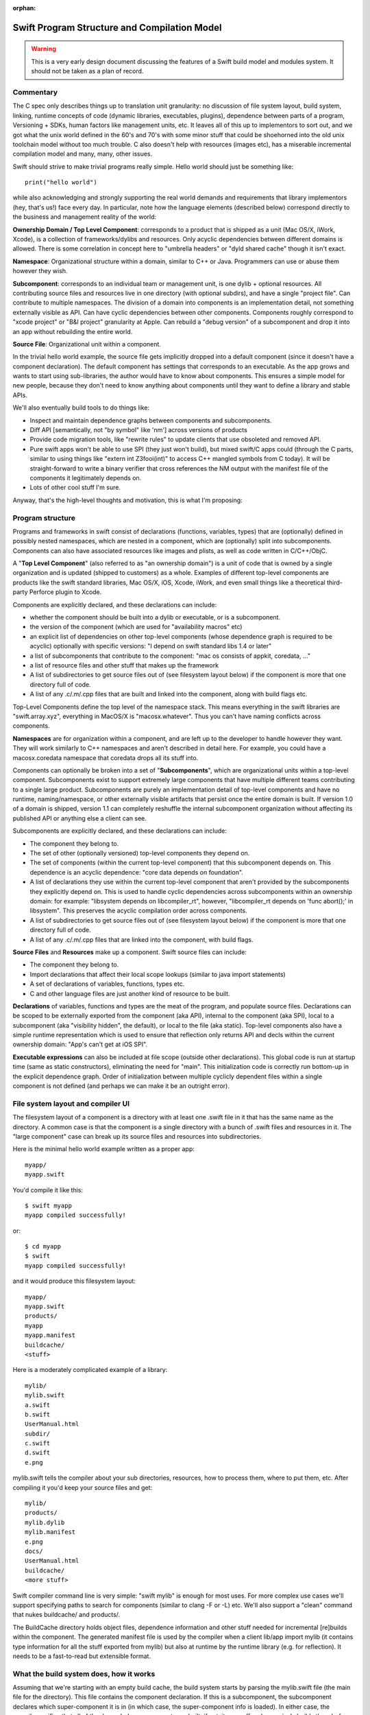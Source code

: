 :orphan:

.. @raise litre.TestsAreMissing
.. _ProgramStructureAndCompilationModel:

.. highlight:: none

Swift Program Structure and Compilation Model
=============================================

.. warning:: This is a very early design document discussing the features of
  a Swift build model and modules system. It should not be taken as a plan of
  record.

Commentary
----------

The C spec only describes things up to translation unit granularity: no
discussion of file system layout, build system, linking, runtime concepts of
code (dynamic libraries, executables, plugins), dependence between parts of a
program, Versioning + SDKs, human factors like management units, etc. It leaves
all of this up to implementors to sort out, and we got what the unix world
defined in the 60's and 70's with some minor stuff that could be shoehorned into
the old unix toolchain model without too much trouble. C also doesn't help with
resources (images etc), has a miserable incremental compilation model and many,
many, other issues.

Swift should strive to make trivial programs really simple. Hello world should
just be something like::

  print("hello world")

while also acknowledging and strongly supporting the real world demands and
requirements that library implementors (hey, that's us!)  face every day. In
particular, note how the language elements (described below) correspond directly
to the business and management reality of the world:

**Ownership Domain / Top Level Component**: corresponds to a product that is
shipped as a unit (Mac OS/X, iWork, Xcode), is a collection of frameworks/dylibs
and resources. Only acyclic dependencies between different domains is
allowed. There is some correlation in concept here to "umbrella headers" or
"dyld shared cache" though it isn't exact.

**Namespace**: Organizational structure within a domain, similar to C++ or
Java. Programmers can use or abuse them however they wish.

**Subcomponent**: corresponds to an individual team or management unit, is one
dylib + optional resources. All contributing source files and resources live in
one directory (with optional subdirs), and have a single "project file". Can
contribute to multiple namespaces. The division of a domain into components is
an implementation detail, not something externally visible as API. Can have
cyclic dependencies between other components. Components roughly correspond to
"xcode project" or "B&I project" granularity at Apple. Can rebuild a "debug
version" of a subcomponent and drop it into an app without rebuilding the entire
world.

**Source File**: Organizational unit within a component.

In the trivial hello world example, the source file gets implicitly dropped into
a default component (since it doesn't have a component declaration). The default
component has settings that corresponds to an executable. As the app grows and
wants to start using sub-libraries, the author would have to know about
components. This ensures a simple model for new people, because they don't need
to know anything about components until they want to define a library and stable
APIs.

We'll also eventually build tools to do things like:

* Inspect and maintain dependence graphs between components and subcomponents.

* Diff API [semantically, not "by symbol" like 'nm'] across versions of products

* Provide code migration tools, like "rewrite rules" to update clients that use
  obsoleted and removed API.

* Pure swift apps won't be able to use SPI (they just won't build), but mixed
  swift/C apps could (through the C parts, similar to using things like "extern
  int Z3fooi(int)" to access C++ mangled symbols from C today). It will be
  straight-forward to write a binary verifier that cross references the NM
  output with the manifest file of the components it legitimately depends on.

* Lots of other cool stuff I'm sure.

Anyway, that's the high-level thoughts and motivation, this is what I'm
proposing:

Program structure
-----------------

Programs and frameworks in swift consist of declarations (functions, variables,
types) that are (optionally) defined in possibly nested namespaces, which are
nested in a component, which are (optionally) split into
subcomponents. Components can also have associated resources like images and
plists, as well as code written in C/C++/ObjC.

A "**Top Level Component**" (also referred to as "an ownership domain") is a
unit of code that is owned by a single organization and is updated (shipped to
customers) as a whole. Examples of different top-level components are products
like the swift standard libraries, Mac OS/X, iOS, Xcode, iWork, and even small
things like a theoretical third-party Perforce plugin to Xcode.

Components are explicitly declared, and these declarations can include:

* whether the component should be built into a dylib or executable, or is a
  subcomponent.

* the version of the component (which are used for "availability macros" etc)

* an explicit list of dependencies on other top-level components (whose
  dependence graph is required to be acyclic) optionally with specific versions:
  "I depend on swift standard libs 1.4 or later"

* a list of subcomponents that contribute to the component: "mac os consists of
  appkit, coredata, ..."

* a list of resource files and other stuff that makes up the framework

* A list of subdirectories to get source files out of (see filesystem layout
  below) if the component is more that one directory full of code.

* A list of any .c/.m/.cpp files that are built and linked into the component,
  along with build flags etc.

Top-Level Components define the top level of the namespace stack. This means
everything in the swift libraries are "swift.array.xyz", everything in MacOS/X
is "macosx.whatever". Thus you can't have naming conflicts across components.

**Namespaces** are for organization within a component, and are left up to the
developer to handle however they want. They will work similarly to C++
namespaces and aren't described in detail here. For example, you could have a
macosx.coredata namespace that coredata drops all its stuff into.

Components can optionally be broken into a set of "**Subcomponents**", which are
organizational units within a top-level component. Subcomponents exist to
support extremely large components that have multiple different teams
contributing to a single large product. Subcomponents are purely an
implementation detail of top-level components and have no runtime,
naming/namespace, or other externally visible artifacts that persist once the
entire domain is built. If version 1.0 of a domain is shipped, version 1.1 can
completely reshuffle the internal subcomponent organization without affecting
its published API or anything else a client can see.

Subcomponents are explicitly declared, and these declarations can include:

* The component they belong to.

* The set of other (optionally versioned) top-level components they depend on.

* The set of components (within the current top-level component) that this
  subcomponent depends on. This dependence is an acyclic dependence: "core data
  depends on foundation".

* A list of declarations they use within the current top-level component that
  aren't provided by the subcomponents they explicitly depend on. This is used
  to handle cyclic dependencies across subcomponents within an ownership domain:
  for example: "libsystem depends on libcompiler_rt", however, "libcompiler_rt
  depends on 'func abort();' in libsystem". This preserves the acyclic
  compilation order across components.

* A list of subdirectories to get source files out of (see filesystem layout
  below) if the component is more that one directory full of code.

* A list of any .c/.m/.cpp files that are linked into the component, with build
  flags.

**Source Files** and **Resources** make up a component. Swift source files can
include:

* The component they belong to.

* Import declarations that affect their local scope lookups (similar to java
  import statements)

* A set of declarations of variables, functions, types etc.

* C and other language files are just another kind of resource to be built.

**Declarations** of variables, functions and types are the meat of the program,
and populate source files. Declarations can be scoped to be externally exported
from the component (aka API), internal to the component (aka SPI), local to a
subcomponent (aka "visibility hidden", the default), or local to the file (aka
static). Top-level components also have a simple runtime representation which is
used to ensure that reflection only returns API and decls within the current
ownership domain: "App's can't get at iOS SPI".

**Executable expressions** can also be included at file scope (outside other
declarations). This global code is run at startup time (same as static
constructors), eliminating the need for "main". This initialization code is
correctly run bottom-up in the explicit dependence graph. Order of
initialization between multiple cyclicly dependent files within a single
component is not defined (and perhaps we can make it be an outright error).

File system layout and compiler UI
----------------------------------

The filesystem layout of a component is a directory with at least one .swift
file in it that has the same name as the directory. A common case is that the
component is a single directory with a bunch of .swift files and resources in
it. The "large component" case can break up its source files and resources into
subdirectories.

Here is the minimal hello world example written as a proper app::

  myapp/
  myapp.swift

You'd compile it like this::

  $ swift myapp
  myapp compiled successfully!

or::

  $ cd myapp
  $ swift
  myapp compiled successfully!

and it would produce this filesystem layout::

  myapp/
  myapp.swift
  products/
  myapp
  myapp.manifest
  buildcache/
  <stuff>

Here is a moderately complicated example of a library::

  mylib/
  mylib.swift
  a.swift
  b.swift
  UserManual.html
  subdir/
  c.swift
  d.swift
  e.png

mylib.swift tells the compiler about your sub directories, resources, how to
process them, where to put them, etc. After compiling it you'd keep your source
files and get::

  mylib/
  products/
  mylib.dylib
  mylib.manifest
  e.png
  docs/
  UserManual.html
  buildcache/
  <more stuff>

Swift compiler command line is very simple: "swift mylib" is enough for most
uses. For more complex use cases we'll support specifying paths to search for
components (similar to clang -F or -L) etc. We'll also support a "clean" command
that nukes buildcache/ and products/.

The BuildCache directory holds object files, dependence information and other
stuff needed for incremental [re]builds within the component. The generated
manifest file is used by the compiler when a client lib/app import mylib (it
contains type information for all the stuff exported from mylib) but also at
runtime by the runtime library (e.g. for reflection). It needs to be a
fast-to-read but extensible format.

What the build system does, how it works
----------------------------------------

Assuming that we're starting with an empty build cache, the build system starts
by parsing the mylib.swift file (the main file for the directory). This file
contains the component declaration. If this is a subcomponent, the subcomponent
declares which super-component it is in (in which case, the super-component info
is loaded). In either case, the compiler verifies that all of the depended-on
components are built, if not, it goes off and recursively builds them before
handling this one: the component dependence graph is acyclic, and cycles are
diagnosed here.

If this directory is a subcomponent (as opposed to a top-level component), the
subcomponent declaration has already been read. If this subcomponent depends on
any other components that are not up-to-date, those are recursively
rebuilt. Explicit subcomponent dependencies are acyclic and cycles are diagnosed
here. Now all depended-on top-level components and subcomponents are built.

Now the compiler parses each swift file into an AST. We'll keep the swift
grammar carefully factored to keep types and values distinct, so it is possible
to parse (but not fully typecheck) the files without first reading "all the
headers they depend on". This is important because we want to allow arbitrary
type and value cyclic dependencies between files in a component. As each file is
parsed, the compiler resolves as many intra-file references as it can, and ends
up with a list of (namespace qualified) types and values that are imported by
the file that are not satisfied by other components. This is the list of things
the file requires that some other files in the component provide.

Now that the compiler has the full set of dependence information between files
in a component, it processes the files in strongly connected component (SCC)
order processing an SCC of dependent files at a time. Given the entire SCC it is
able to resolve values and types across the files (without needing prototypes)
and complete type checking. Assuming type checking is successful (no errors) it
generates code for each file in the SCC, emits a .o file for them, and emits
some extra metadata to accelerate incremental builds. If there are .c files in
the component, they are compiled to .o files now (they are also described in the
component declaration).

Once all of the source files are compiled into .o files, they are linked into a
final linked image (dylib or executable). At this point, a couple of other
random things are done: 1) metadata is checked to ensure that any explicitly
declared cyclic dependencies match the given and actual prototype. 2) resources
are copied or processed into the product directory. 3) the explicit dependence
graph is verified, extraneous edges are warned about, missing edges are errors.

In terms of implementation, this should be relatively straight-forward, and is
carefully layered to be memory efficient (e.g. only processing an SCC at a time
instead of an entire component) as well as highly parallel for multicore
machines. For incremental builds, we will have a huge win because the
fine-grained dependence information between .o files is tracked and we know
exactly what dependencies to rebuild if anything changes. The build cache will
accelerate most of this, which will eventually be a hybrid on-disk/in-memory
data structure.

The build system should be scalable enough for B&I to eventually do a "swift
macos" and have it do a full incremental (and parallel) build of something the
scale of Mac OS. Actually implementing this will obviously be a big project that
can happen as the installed base of swift code grows.

SDKs
----

The manifest file generated as a build product describes (among other things)
the full list of decls exported by the top-level component (which includes their
type information, not just symbol names). This manifest file is used when a
client builds against the component to type check the client and ensure that its
references are resolved.

Because we have the version number as well as the full interface to the
component available in a consumable format is that we can build an SDK generation
tool. This tool would take manifest files for a set of releases (e.g. iOS 4.0,
4.0.1, 4.0.2, 4.1, 4.1.1, 4.2) and build a single SDK manifest which would have
a mapping from symbol+type -> version list that indicates what the versions a
given symbol are available in. This means that framework authors don't have to
worry about availability macros etc, it just naturally falls out of the system.

This tool can also produce warnings/errors about cases where API is in version N
but removed in version N+1, or when some declaration has an invalid change
(e.g. an argument added or something else "fragile").  Blue sky idea: We could
conceivable extend it so that the SDK manifest file contains rewrite rules for
obsolete APIs that the compiler could automatically apply to upgrade user's
source code.

Future optimization opportunities
---------------------------------

The system has been carefully designed to allow fast builds at -O0 (including
keeping cached dependence information and the compiler around in memory "across
builds"), allowing a very incremental compilation model and allowing carefully
limited/understood cyclic dependencies across components. However, we also care
about really fast runtime performance (better than our current system), and we
should be able to get that as well.

There are several different possibilities to look at in the future:

1. Components are a natural unit to do "link time" optimization. Since the
   entire thing is shipped as a unit, we know that it is safe to inline
   functions and analyze side effects within the bounds of the component. This
   current LTO model should scale to the component level, but we'd need new
   (more scalable/parallel and memory efficient) approaches to optimize across
   the entire mac os product. Processing components bottom-up within a large
   component allows efficient context sensitive (and summary-based) analyzes,
   like mod/ref, interprocedural constant prop, inlining, and nocapture
   propagation. I expect nocapture to be specifically important to get stuff on
   the stack instead of causing them to get promoted to the heap all the time.

2. The dyld shared cache can be seen as an optimization across components within
   the mac os top-level component. Though it has the capability to include third
   party and other dylibs, in practice it is rooted from a few key apps, so it
   doesn't get "everything" in macos and it isn't used for other stuff (like
   xcode). The proposed (but never implemented) "per-app shared cache" is a
   straight-forward extension if this were based on optimizing across
   components.

3. There are a bunch of optimizations to take advantage of known fragility
   levels for devirtualization, inlining, and other stuff that I'm not going to
   describe here. Generalization of DaveZ's positive/negative ivar/vtable idea.

4. The low level tools are already factored to be mostly object file format
   independent. There is no reason that we need to keep using actual macho .o
   files if it turns out to be inconvenient. We obviously must keep around macho
   executables and dylibs.
